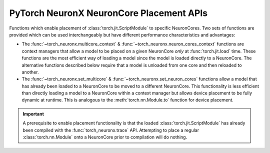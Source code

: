 .. _torch_neuronx_core_placement_api:

PyTorch NeuronX NeuronCore Placement APIs
=========================================

Functions which enable placement of :class:`torch.jit.ScriptModule` to specific
NeuronCores. Two sets of functions are provided which can be used
interchangeably but have different performance characteristics and advantages:

- The :func:`~torch_neuronx.multicore_context` &
  :func:`~torch_neuronx.neuron_cores_context` functions are context
  managers that allow a model to be placed on a given NeuronCore *only* at
  :func:`torch.jit.load` time. These functions are the most efficient way of
  loading a model since the model is loaded directly to a NeuronCore. The
  alternative functions described below require that a model is unloaded from
  one core and then reloaded to another.
- The :func:`~torch_neuronx.set_multicore` &
  :func:`~torch_neuronx.set_neuron_cores` functions allow a model
  that has already been loaded to a NeuronCore to be moved to a different
  NeuronCore. This functionality is less efficient than directly loading a model
  to a NeuronCore within a context manager but allows device placement to be
  fully dynamic at runtime. This is analogous to the :meth:`torch.nn.Module.to`
  function for device placement.

.. important::

    A prerequisite to enable placement functionality is that
    the loaded :class:`torch.jit.ScriptModule` has already been compiled with
    the :func:`torch_neuronx.trace` API. Attempting to place a regular
    :class:`torch.nn.Module` onto a NeuronCore prior to compilation will do
    nothing.

.. py:function:: torch_neuronx.set_neuron_cores(trace: torch.jit.ScriptModule, start_nc: int=-1, nc_count: int=-1)

    Set the NeuronCore start/count for all Neuron subgraphs in a torch Module.

    This will unload the model from an existing NeuronCore if it is already
    loaded.

    *Requires Torch 1.8+*

    :arg ~torch.jit.ScriptModule trace: A torch module which contains one or more Neuron subgraphs.
    :keyword int start_nc: The starting NeuronCore index where the Module is placed. The
        value ``-1`` automatically loads to the optimal NeuronCore (least
        used). Note that this index is always relative to NeuronCores
        visible to this process.
    :keyword int nc_count: The number of NeuronCores to use. The value ``-1``
        will load a model to exactly one NeuronCore. If ``nc_count``
        is greater than than one, the model will be replicated across multiple
        NeuronCores.

    :raises [RuntimeError]: If the Neuron runtime cannot be initialized.
    :raises [ValueError]: If the ``nc_count`` is an invalid number of NeuronCores.

    .. rubric:: Examples

    *Single Load*: Move a model to the first visible NeuronCore after
    loading.

    .. code-block:: python

        model = torch.jit.load('example_neuron_model.pt')
        torch_neuronx.set_neuron_cores(model, start_nc=0, nc_count=1)

        model(example) # Executes on NeuronCore 0
        model(example) # Executes on NeuronCore 0
        model(example) # Executes on NeuronCore 0

    *Multiple Core Replication*: Replicate a model to 2 NeuronCores after
    loading. This allows a single :class:`torch.jit.ScriptModule` to
    use multiple NeuronCores by running round-robin executions.

    .. code-block:: python

        model = torch.jit.load('example_neuron_model.pt')
        torch_neuronx.set_neuron_cores(model, start_nc=2, nc_count=2)

        model(example) # Executes on NeuronCore 2
        model(example) # Executes on NeuronCore 3
        model(example) # Executes on NeuronCore 2

    *Multiple Model Load*: Move and pin 2 models to separate NeuronCores.
    This causes each :class:`torch.jit.ScriptModule` to always execute on
    a specific NeuronCore.

    .. code-block:: python

        model1 = torch.jit.load('example_neuron_model.pt')
        torch_neuronx.set_neuron_cores(model1, start_nc=2)

        model2 = torch.jit.load('example_neuron_model.pt')
        torch_neuronx.set_neuron_cores(model2, start_nc=0)

        model1(example) # Executes on NeuronCore 2
        model1(example) # Executes on NeuronCore 2
        model2(example) # Executes on NeuronCore 0
        model2(example) # Executes on NeuronCore 0


.. py:function:: torch_neuronx.set_multicore(trace: torch.jit.ScriptModule)

    Loads all Neuron subgraphs in a torch Module to all visible NeuronCores.

    This loads each Neuron subgraph within a :class:`torch.jit.ScriptModule`
    to multiple NeuronCores without requiring multiple calls to
    :func:`torch.jit.load`. This allows a single
    :class:`torch.jit.ScriptModule` to use multiple NeuronCores for
    concurrent threadsafe inferences. Executions use a round-robin strategy
    to distribute across NeuronCores.

    This will unload the model from an existing NeuronCore if it is already
    loaded.

    *Requires Torch 1.8+*

    :arg ~torch.jit.ScriptModule trace: A torch module which contains one or more Neuron subgraphs.

    :raises [RuntimeError]: If the Neuron runtime cannot be initialized.

    .. rubric:: Examples

    *Multiple Core Replication*: Move a model across all visible
    NeuronCores after loading. This allows a single
    :class:`torch.jit.ScriptModule` to use all NeuronCores by
    running round-robin executions.

    .. code-block:: python

        model = torch.jit.load('example_neuron_model.pt')
        torch_neuronx.set_multicore(model)

        model(example) # Executes on NeuronCore 0
        model(example) # Executes on NeuronCore 1
        model(example) # Executes on NeuronCore 2


.. py:function:: torch_neuronx.neuron_cores_context(start_nc: int=-1, nc_count: int=-1)

    A context which sets the NeuronCore start/count for Neuron models loaded
    with :func:`torch.jit.load`.

    This context manager may only be used when loading a model with
    :func:`torch.jit.load`. A model which has already been loaded into memory
    will not be affected by this context manager. Furthermore, after loading the
    model, inferences do not need to occur in this context in order to use the
    correct NeuronCores.

    Note that this context is *not* threadsafe. Using multiple core placement
    contexts from multiple threads may not correctly place models.

    :keyword int start_nc: The starting NeuronCore index where the Module is placed. The
        value ``-1`` automatically loads to the optimal NeuronCore (least
        used). Note that this index is always relative to NeuronCores
        visible to this process.
    :keyword int nc_count: The number of NeuronCores to use. The value ``-1``
        will load a model to exactly one NeuronCore. If ``nc_count``
        is greater than than one, the model will be replicated across multiple
        NeuronCores.

    :raises [RuntimeError]: If the Neuron runtime cannot be initialized.
    :raises [ValueError]: If the ``nc_count`` is an invalid number of NeuronCores.


    .. rubric:: Examples

    *Single Load*: Directly load a model from disk to the first visible
    NeuronCore.

    .. code-block:: python

        with torch_neuronx.neuron_cores_context(start_nc=0, nc_count=1):
            model = torch.jit.load('example_neuron_model.pt')  # Load must occur within the context

        model(example) # Executes on NeuronCore 0
        model(example) # Executes on NeuronCore 0
        model(example) # Executes on NeuronCore 0

    *Multiple Core Replication*: Directly load a model from disk to 2
    NeuronCores. This allows a single :class:`torch.jit.ScriptModule` to
    use multiple NeuronCores by running round-robin executions.

    .. code-block:: python

        with torch_neuronx.neuron_cores_context(start_nc=2, nc_count=2):
            model = torch.jit.load('example_neuron_model.pt')  # Load must occur within the context

        model(example) # Executes on NeuronCore 2
        model(example) # Executes on NeuronCore 3
        model(example) # Executes on NeuronCore 2

    *Multiple Model Load*: Directly load 2 models from disk and pin them to
    separate NeuronCores. This causes each :class:`torch.jit.ScriptModule`
    to always execute on a specific NeuronCore.

    .. code-block:: python

        with torch_neuronx.neuron_cores_context(start_nc=2):
            model1 = torch.jit.load('example_neuron_model.pt')  # Load must occur within the context

        with torch_neuronx.neuron_cores_context(start_nc=0):
            model2 = torch.jit.load('example_neuron_model.pt')  # Load must occur within the context

        model1(example) # Executes on NeuronCore 2
        model1(example) # Executes on NeuronCore 2
        model2(example) # Executes on NeuronCore 0
        model2(example) # Executes on NeuronCore 0


.. py:function:: torch_neuronx.multicore_context()

    A context manager which loads models to all visible NeuronCores for Neuron
    models loaded with :func:`torch.jit.load`.

    This loads each Neuron subgraph within a :class:`torch.jit.ScriptModule`
    to multiple NeuronCores without requiring multiple calls to
    :func:`torch.jit.load`. This allows a single
    :class:`torch.jit.ScriptModule` to use multiple NeuronCores for
    concurrent threadsafe inferences. Executions use a round-robin strategy
    to distribute across NeuronCores.

    This context manager may only be used when loading a model with
    :func:`torch.jit.load`. A model which has already been loaded into memory
    will not be affected by this context manager. Furthermore, after loading the
    model, inferences do not need to occur in this context in order to use the
    correct NeuronCores.

    Note that this context is *not* threadsafe. Using multiple core placement
    contexts from multiple threads may not correctly place models.

    :raises [RuntimeError]: If the Neuron runtime cannot be initialized.

    .. rubric:: Examples

    *Multiple Core Replication*: Directly load a model to all visible
    NeuronCores. This allows a single  :class:`torch.jit.ScriptModule`
    to use all NeuronCores by running round-robin executions.

    .. code-block:: python

        with torch_neuronx.multicore_context():
            model = torch.jit.load('example_neuron_model.pt')  # Load must occur within the context

        model(example) # Executes on NeuronCore 0
        model(example) # Executes on NeuronCore 1
        model(example) # Executes on NeuronCore 2

